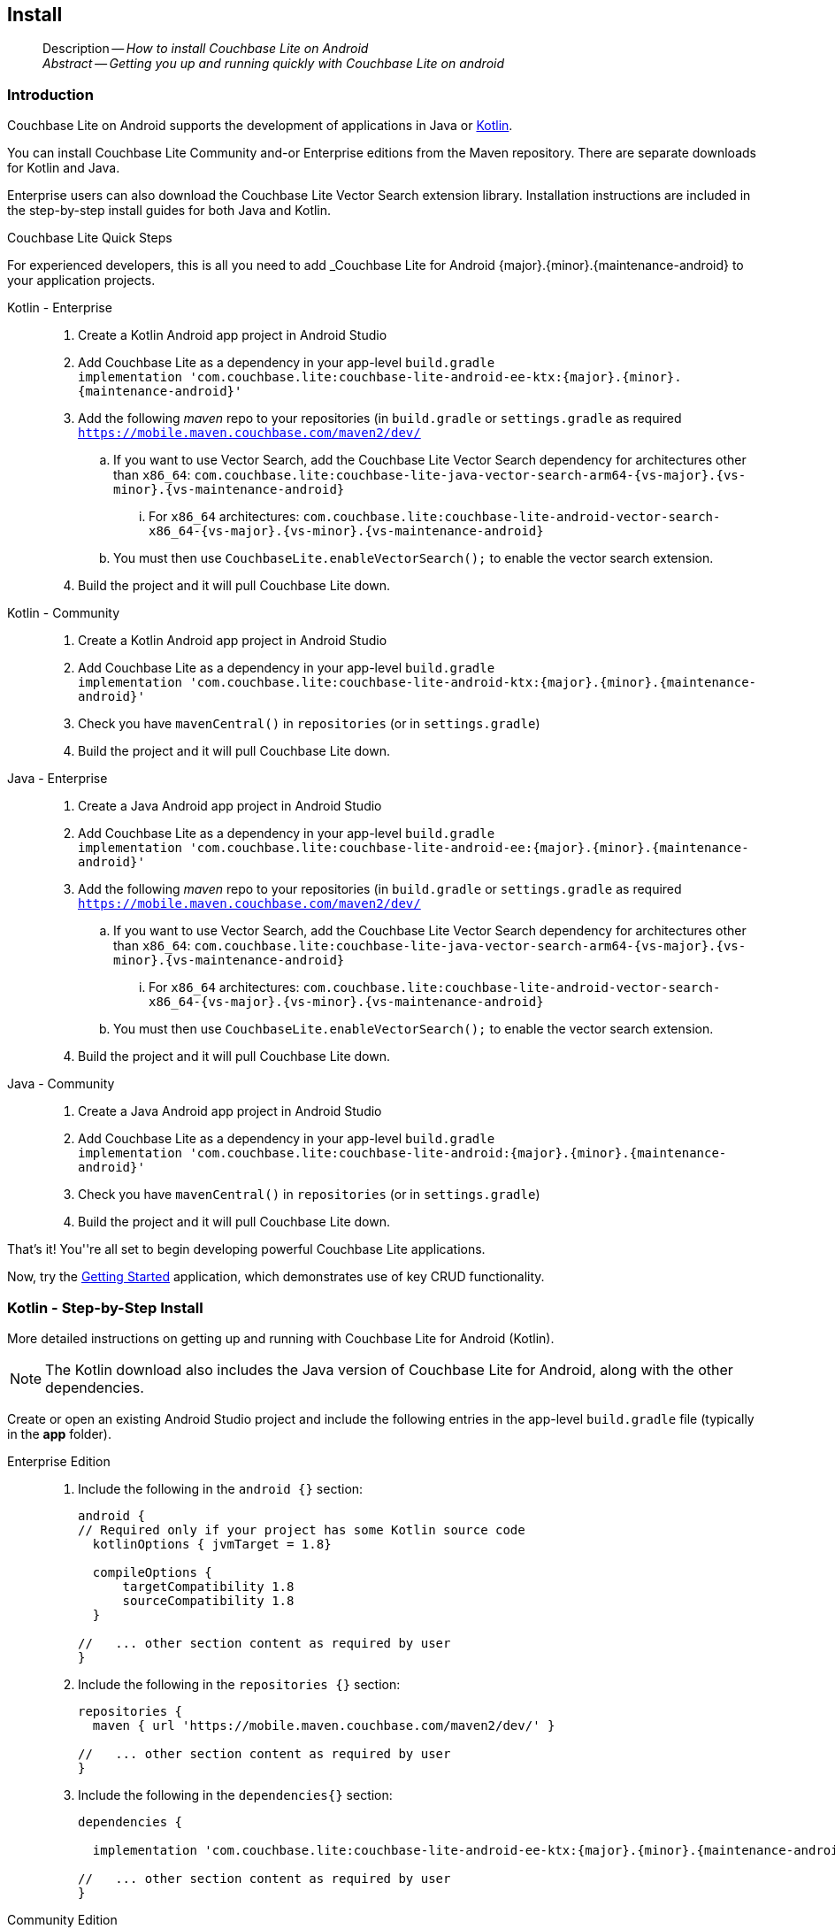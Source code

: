 :docname: gs-install
:page-module: android
:page-relative-src-path: gs-install.adoc
:page-origin-url: https://github.com/couchbase/docs-couchbase-lite.git
:page-origin-start-path:
:page-origin-refname: antora-assembler-simplification
:page-origin-reftype: branch
:page-origin-refhash: (worktree)
[#android:gs-install:::]
== Install
:page-aliases: start/java-android-gs-install.adoc
:page-role:
:description: How to install Couchbase Lite on Android
:keywords: edge nosql api android java

// DO NOT EDIT


[abstract]
--
Description -- _{description}_ +
_Abstract -- Getting you up and running quickly with Couchbase Lite on android_ +
--
// include::ROOT:partial$block-related-get-started.adoc[]
// DO NOT EDIT


[discrete#android:gs-install:::introduction]
=== Introduction

Couchbase Lite on Android supports the development of applications in Java or xref:android:kotlin.adoc[Kotlin].

You can install Couchbase Lite Community and-or Enterprise editions from the Maven repository.
There are separate downloads for Kotlin and Java.

Enterprise users can also download the Couchbase Lite Vector Search extension library.
Installation instructions are included in the step-by-step install guides for both Java and Kotlin.


.Couchbase Lite Quick Steps
****
For experienced developers, this is all you need to add _Couchbase Lite for Android {major}.{minor}.{maintenance-android}{empty} to your application projects.

[{tabs}]
=====

Kotlin - Enterprise::
+
--
. Create a Kotlin Android app project in Android Studio
. Add Couchbase Lite as a dependency in your app-level `build.gradle` +
`implementation 'com.couchbase.lite:couchbase-lite-android-ee-ktx:{major}.{minor}.{maintenance-android}{empty}'`
. Add the following _maven_ repo to your repositories (in `build.gradle` or `settings.gradle` as required +
`https://mobile.maven.couchbase.com/maven2/dev/`
.. If you want to use Vector Search, add the Couchbase Lite Vector Search dependency for architectures other than `x86_64`: `com.couchbase.lite:couchbase-lite-java-vector-search-arm64-{vs-major}.{vs-minor}.{vs-maintenance-android}{empty}`
... For `x86_64` architectures: `com.couchbase.lite:couchbase-lite-android-vector-search-x86_64-{vs-major}.{vs-minor}.{vs-maintenance-android}{empty}`
.. You must then use `CouchbaseLite.enableVectorSearch();` to enable the vector search extension.
. Build the project and it will pull Couchbase Lite down.
--

Kotlin - Community::
+
--
. Create a Kotlin Android app project in Android Studio
. Add Couchbase Lite as a dependency in your app-level `build.gradle` +
`implementation 'com.couchbase.lite:couchbase-lite-android-ktx:{major}.{minor}.{maintenance-android}{empty}'`
. Check you have `mavenCentral()` in `repositories` (or in `settings.gradle`)
. Build the project and it will pull Couchbase Lite down.
--

Java - Enterprise::
+
--
. Create a Java Android app project in Android Studio
. Add Couchbase Lite as a dependency in your app-level `build.gradle` +
`implementation 'com.couchbase.lite:couchbase-lite-android-ee:{major}.{minor}.{maintenance-android}{empty}'`
. Add the following _maven_ repo to your repositories (in `build.gradle` or `settings.gradle` as required +
`https://mobile.maven.couchbase.com/maven2/dev/`
.. If you want to use Vector Search, add the Couchbase Lite Vector Search dependency for architectures other than `x86_64`: `com.couchbase.lite:couchbase-lite-java-vector-search-arm64-{vs-major}.{vs-minor}.{vs-maintenance-android}{empty}`
... For `x86_64` architectures: `com.couchbase.lite:couchbase-lite-android-vector-search-x86_64-{vs-major}.{vs-minor}.{vs-maintenance-android}{empty}`
.. You must then use `CouchbaseLite.enableVectorSearch();` to enable the vector search extension.
. Build the project and it will pull Couchbase Lite down.
--

Java - Community::
+
--
. Create a Java Android app project in Android Studio
. Add Couchbase Lite as a dependency in your app-level `build.gradle` +
`implementation 'com.couchbase.lite:couchbase-lite-android:{major}.{minor}.{maintenance-android}{empty}'`
. Check you have `mavenCentral()` in `repositories` (or in `settings.gradle`)
. Build the project and it will pull Couchbase Lite down.
--

That's it!
You''re all set to begin developing powerful Couchbase Lite applications.

Now, try the <<android:gs-build:::,Getting Started>> application, which demonstrates use of key CRUD functionality.
=====

****


[discrete#android:gs-install:::kotlin-step-by-step-install]
=== Kotlin - Step-by-Step Install

More detailed instructions on getting up and running with Couchbase Lite for Android (Kotlin).

NOTE: The Kotlin download also includes the Java version of Couchbase Lite for Android, along with the other dependencies.

Create or open an existing Android Studio project and include the following entries in the app-level `build.gradle` file (typically in the *app* folder).

[tabs]
=====


Enterprise Edition::
+
--
. Include the following in the `android {}` section:
+
[source,groovy, subs="attributes+"]
----

android {
// Required only if your project has some Kotlin source code
  kotlinOptions { jvmTarget = 1.8}

  compileOptions {
      targetCompatibility 1.8
      sourceCompatibility 1.8
  }

//   ... other section content as required by user
}

----

. Include the following in the `repositories {}` section:
+
[source,groovy]
----
repositories {
  maven { url 'https://mobile.maven.couchbase.com/maven2/dev/' }

//   ... other section content as required by user
}
----

. Include the following in the `dependencies{}` section:
+
[source,kotlin, subs="attributes+"]
----
dependencies {

  implementation 'com.couchbase.lite:couchbase-lite-android-ee-ktx:{major}.{minor}.{maintenance-android}{empty}'

//   ... other section content as required by user
}
----
--


Community Edition::
+
--
. Set the Java Version, include the following in the `android {}` section:
+
[source,kotlin, subs="attributes+"]
----
android {
  compileOptions {
      sourceCompatibility JavaVersion.VERSION_1_8
      targetCompatibility JavaVersion.VERSION_1_8
  }
//   ... other section content as required by user
}

----

. Ensure your `repositories` section includes `mavencentral()`
+
[source,kotlin, subs="attributes+"]
----

repositories {

  mavenCentral()

  //   ... other section content as required by user
}

----

. Add pass:q,a[_pass:q,a[pass:q,a[Couchbase{nbsp}Lite]]_] to the `dependencies{}` section:
+
[source,kotlin, subs="attributes+"]
----
dependencies {

  implementation "com.couchbase.lite:couchbase-lite-android-ktx:{major}.{minor}.{maintenance-android}{empty}"

//   ... other section content as required by user
}

----

--


=====

[discrete#android:gs-install:::kotlin-vector-search-extension-detailed-installation-instructions]
=== Kotlin Vector Search Extension: Detailed Installation Instructions

You can get set up with the Vector Search Extension for Android (Kotlin) by following these instructions.

NOTE: The Kotlin download also includes the Java version of Couchbase Lite for Android, along with the other dependencies.

Create or open an existing Android Studio project and include the following entries in the app-level `build.gradle` file (typically in the *app* folder).

[IMPORTANT]
--
You must have Couchbase Lite installed before you can use the Vector Search Extension.
Vector Search is available only for 64-bit architectures.
The Vector Search extension is an *Enterprise-only* feature.
--

[discrete#android:gs-install:::installing-the-vector-search-extension]
==== Installing the Vector Search Extension

. Include the following in the `android {}` section:
+
[source,groovy, subs="attributes+"]
----

android {
// Required only if your project has some Kotlin source code
  kotlinOptions { jvmTarget = 1.8}

  compileOptions {
      targetCompatibility 1.8
      sourceCompatibility 1.8
  }

//   ... other section content as required by user
}

----

. Include the following in the `repositories {}` section:
+
[source,groovy]
----
repositories {
  maven { url 'https://mobile.maven.couchbase.com/maven2/dev/' }
  google()
  mavenCentral()
//   ... other section content as required by user
}
----

. For architectures other than x86_64:
+
[source,kotlin, subs="attributes+"]
----
dependencies {

  implementation 'com.couchbase.lite:couchbase-lite-android-ee-ktx:{major}.{minor}.{maintenance-android}{empty}'

  // All standard 64-bit ARM architectures
  implementation 'com.couchbase.lite:couchbase-lite-android-vector-search-arm64-{vs-major}.{vs-minor}.{vs-maintenance-android}{empty}'

//   ... other section content as required by user
}
----
+
.. For x86_64 architectures:
+
[source,kotlin, subs="attributes+"]
----
dependencies {

  implementation 'com.couchbase.lite:couchbase-lite-android-ee-ktx:{major}.{minor}.{maintenance-android}{empty}'

  implementation 'com.couchbase.lite:couchbase-lite-android-vector-search-x86_64-{vs-major}.{vs-minor}.{vs-maintenance-android}{empty}'

//   ... other section content as required by user
}
----

. To activate the extension, the snippet below is required:
[source,java, subs="attributes+"]
----
        try { CouchbaseLite.enableVectorSearch(); }
        catch (CouchbaseLiteException e) {
            throw new IllegalStateException("Could not enable vector search", e);
        }
----

[discrete#android:gs-install:::java-step-by-step-install]
=== Java - Step-by-step Install

More detailed instructions on getting up and running with Couchbase Lite for Android (Java).

Create or open an existing _Android Studio_ project and install Couchbase Lite using the following method.

Include the following entries to the app-level `build.gradle` file (typically in the *app* folder).

[tabs]
=====


Enterprise::
+
--
. Set the Java Version, include the following in the `android {}` section:
+
[source,groovy, subs="attributes+"]
----

android {
// Required only if your project has some Kotlin source code
  kotlinOptions { jvmTarget = 1.8}

  compileOptions {
      targetCompatibility 1.8
      sourceCompatibility 1.8
  }

//   ... other section content as required by user
}
----
+
. Add the following in the `repositories {}` section:
+
[source,groovy, subs="attributes+"]
----
repositories {
  maven { url 'https://mobile.maven.couchbase.com/maven2/dev/' }

//   ... other section content as required by user
}
----

. Add pass:q,a[_pass:q,a[pass:q,a[Couchbase{nbsp}Lite]]_] to your `dependencies{}` section:
+
[source,groovy, subs="attributes+"]
----
dependencies {

  implementation 'com.couchbase.lite:couchbase-lite-android-ee:{major}.{minor}.{maintenance-android}{empty}'

//   ... other section content as required by user
}
----
--


Community::
+
--
. Include the following in the `android {}` section:
+
[source,groovy, subs="attributes+"]
----

android {
// Required only if your project has some Kotlin source code
  kotlinOptions { jvmTarget = 1.8 }

  compileOptions {
      targetCompatibility 1.8
      sourceCompatibility 1.8
  }

//   ... other section content as required by user
}
----


. Ensure your `repositories` section includes `mavencentral()`
+
[source,groovy, subs="attributes+"]
----

repositories {

  mavenCentral()

  //   ... other section content as required by user
}
----


. Include the following in the `dependencies{}` section:
+
[source,groovy, subs="attributes+"]
----
dependencies {
  implementation 'com.couchbase.lite:couchbase-lite-android:{major}.{minor}.{maintenance-android}{empty}'
//   ... other section content as required by user
}
----

--

=====

[discrete#android:gs-install:::java-vector-search-extension-detailed-installation-instructions]
=== Java Vector Search Extension: Detailed Installation Instructions

NOTE: The Vector Search extension is an *Enterprise-only* feature.

You can get set up with the Vector Search Extension for Android (Java) by following these instructions.

Create or open an existing _Android Studio_ project and install Couchbase Lite using the following method.

Include the following entries to the app-level `build.gradle` file (typically in the *app* folder).

[discrete#android:gs-install:::installing-the-vector-search-extension-2]
==== Installing the Vector Search Extension

[IMPORTANT]
--
To use Vector Search, you must have Couchbase Lite installed and add the Vector Search extension to your Couchbase Lite application.
Vector Search is available only for 64-bit architectures and
Intel processors that support the Advanced Vector Extensions 2 (AVX2) instruction set.
To verify whether your device supports the AVX2 instructions set, https://www.intel.com/content/www/us/en/support/articles/000090473/processors/intel-core-processors.html[follow these instructions.]
--

. Include the following in the `android {}` section:
+
[source,groovy, subs="attributes+"]
----

android {
// Required only if your project has some Kotlin source code
  kotlinOptions { jvmTarget = 1.8}

  compileOptions {
      targetCompatibility 1.8
      sourceCompatibility 1.8
  }

//   ... other section content as required by user
}

----

. Include the following in the `repositories {}` section:
+
[source,groovy]
----
repositories {
  maven { url 'https://mobile.maven.couchbase.com/maven2/dev/' }
  google()
  mavenCentral()
//   ... other section content as required by user
}
----

. Include the following in the `dependencies{}` section:
+
[source,kotlin, subs="attributes+"]
----
dependencies {

  implementation 'com.couchbase.lite:couchbase-lite-android-ee-ktx:{major}.{minor}.{maintenance-android}{empty}'

  // All standard 64-bit ARM architectures
  implementation 'com.couchbase.lite:couchbase-lite-android-vector-search-arm64-{vs-major}.{vs-minor}.{vs-maintenance-android}{empty}'

//   ... other section content as required by user
}
----

.. For running on x86_64 architectures, include the following in the `dependencies{}` section instead:
+
[source,kotlin, subs="attributes+"]
----
dependencies {

  implementation 'com.couchbase.lite:couchbase-lite-android-ee-ktx:{major}.{minor}.{maintenance-android}{empty}'

  implementation 'com.couchbase.lite:couchbase-lite-android-vector-search-x86_64-1.0.0-{vs-major}.{vs-minor}.{vs-maintenance-android}{empty}'

//   ... other section content as required by user
}
----
+
. To activate the extension, the snippet below is required:
+
[source,java, subs="attributes+"]
----
        try { CouchbaseLite.enableVectorSearch(); }
        catch (CouchbaseLiteException e) {
            throw new IllegalStateException("Could not enable vector search", e);
        }
----


[discrete#android:gs-install:::related-content]
=== Related Content
++++
<div class="card-row three-column-row">
++++

[.column]
==== {empty}
.How to . . .
* xref:android:gs-prereqs.adoc[Prerequisites]
* xref:android:gs-install.adoc[Install]
* xref:android:gs-build.adoc[Build and Run]


.

[discrete.colum#android:gs-install:::-2n]
==== {empty}
.Learn more . . .
* xref:android:database.adoc[Databases]
* xref:android:document.adoc[Documents]
* xref:android:blob.adoc[Blobs]
* xref:android:replication.adoc[Remote Sync Gateway]
* xref:android:conflict.adoc[Handling Data Conflicts]

.


[discrete.colum#android:gs-install:::-3n]
==== {empty}
.Dive Deeper . . .
https://forums.couchbase.com/c/mobile/14[Mobile Forum] |
https://blog.couchbase.com/[Blog] |
https://docs.couchbase.com/tutorials/[Tutorials]

.


++++
</div>
++++


